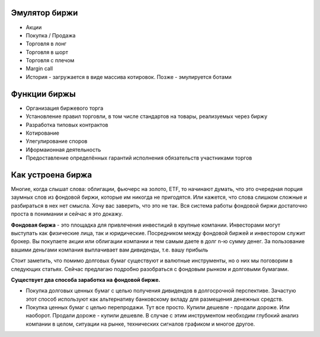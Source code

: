 ==============
Эмулятор биржи
==============

- Акции
- Покупка / Продажа
- Торговля в лонг
- Торговля в шорт
- Торговля с плечом
- Margin call
- История - загружается в виде массива котировок. Позже - эмулируется ботами

=============
Функции биржы
=============
- Организация биржевого торга
- Установление правил торговли, в том числе стандартов на товары, реализуемых через биржу
- Разработка типовых контрактов
- Котирование
- Улегулирование споров
- Иформаионная деятельность
- Предоставление определённых гарантий исполнения обязательств участниками торгов

==================
Как устроена биржа
==================
Многие, когда слышат слова: облигации, фьючерс на золото, ETF, то начинают думать, что это очередная порция заумных слов из фондовой биржи, которые им никогда не пригодятся. Или кажется, что слова слишком сложные и разбираться в нех нет смысла.
Хочу вас заверить, что это не так. Вся система работы фондовой биржи достаточно проста в понимании и сейчас я это докажу.

**Фондовая биржа** - это площадка для привлечения инвестиций в крупные компании. Инвесторами могут выступать как физические лица, так и юридические. Посредником между фондовой биржей и инвестором служит брокер. Вы покупаете акции или облигации компании и тем самым даете в долг n-ю сумму денег. За пользование вашими деньгами компания выплачивает вам дивиденды, т.е. вашу прибыль

Стоит заметить, что помимо долговых бумаг существуют и валютные инструменты, но о них мы поговорим в следующих статьях. Сейчас предлагаю подробно разобраться с фондовым рынком и долговыми бумагами.

**Существует два способа заработка на фондовой бирже.**

- Покупка долговых ценных бумаг с целью получения дивидендов в долгосрочной перспективе. Зачастую этот способ используют как альтернативу банковскому вкладу для размещения денежных средств.
- Покупка ценных бумаг с целью перепродажи. Тут все просто. Купили дешевле - продали дороже. Или наоборот. Продали дороже - купили дешевле. В случае с этим инструментом необходим глубокий анализ компании в целом, ситуации на рынке, технических сигналов графиком и многое другое.
